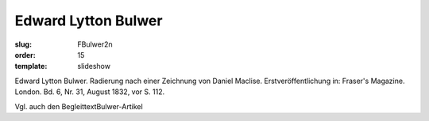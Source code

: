 Edward Lytton Bulwer
====================

:slug: FBulwer2n
:order: 15
:template: slideshow

Edward Lytton Bulwer. Radierung nach einer Zeichnung von Daniel Maclise. Erstveröffentlichung in: Fraser's Magazine. London. Bd. 6, Nr. 31, August 1832, vor S. 112.

Vgl. auch den BegleittextBulwer-Artikel
